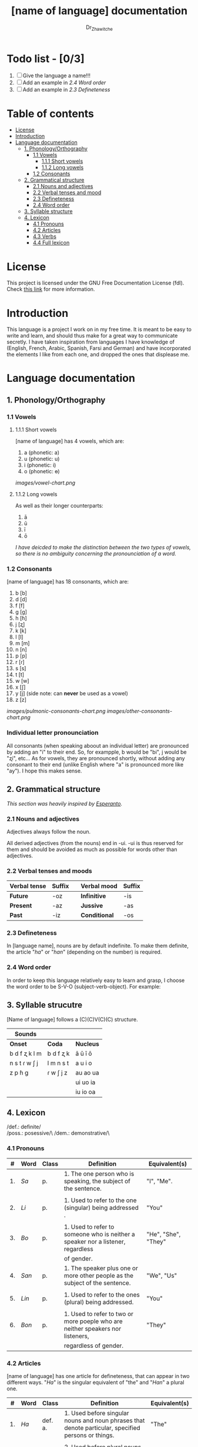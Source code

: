 #+title: [name of language] documentation
#+DESCRIPTION: Official documentation for the ----- language
#+AUTHOR:  Dr_Zhawitche
#+OPTIONS:

* Todo list - [0/3]
1. [ ] Give the language a name!!!
2. [ ] Add an example in [[2.4 Word order]]
3. [ ] Add an example in [[2.3 Defineteness]]

* Table of contents
- [[#license][License]]
- [[#introduction][Introduction]]
- [[#language-documentation][Language documentation]]
  - [[#1-phonologyorthography][1. Phonology/Orthography]]
    - [[#11-vowels][1.1 Vowels]]
      - [[#111-short-vowels][1.1.1 Short vowels]]
      - [[#112-long-vowels][1.1.2 Long vowels]]
    - [[#12-consonants][1.2 Consonants]]
  - [[#2-grammatical-structure][2. Grammatical structure]]
    - [[#21-nouns-and-adjectives][2.1 Nouns and adjectives]]
    - [[#22-verbal-tenses-and-moods][2.2 Verbal tenses and mood]]
    - [[#23-defineteness][2.3 Defineteness]]
    - [[#24-word-order][2.4 Word order]]
  - [[#3-syllable-structure][3. Syllable structure]]
  - [[#4-lexicon][4. Lexicon]]
    - [[#41-pronouns][4.1 Pronouns]]
    - [[#42-articles][4.2 Articles]]
    - [[#43-verbs][4.3 Verbs]]
    - [[#44-full-lexicon][4.4 Full lexicon]]


* License
This project is licensed under the GNU Free Documentation License (fdl). Check [[https://www.gnu.org/licenses/fdl-1.3.en.html][this link]] for more information.

* Introduction
This language is a project I work on in my free time. It is meant to be easy to write and learn, and should thus make for a great way to communicate secretly. I have taken inspiration from languages I have knowledge of (English, French, Arabic, Spanish, Farsi and German) and have incorporated the elements I like from each one, and dropped the ones that displease me.


* Language documentation
** 1. Phonology/Orthography
*** 1.1 Vowels
**** 1.1.1 Short vowels
[name of language] has 4 vowels, which are:
1. a (phonetic: a)
2. u (phonetic: u)
3. i (phonetic: i)
4. o (phonetic: ɵ)
[[images/vowel-chart.png]]

**** 1.1.2 Long vowels
As well as their longer counterparts:
1. ā
2. ū
3. ī
4. ō

/I have deicded to make the distinction between the two types of vowels, so there is no ambiguity concerning the pronounciation of a word./

*** 1.2 Consonants
[name of language] has 18 consonants, which are:
1. b [b]
2. d [d]
3. f [f]
4. g [g]
5. h [ɦ]
6. j [ʐ]
7. k [k]
8. l [l]
9. m [m]
10. n [n]
11. p [p]
12. r [ɾ]
13. s [s]
14. t [t]
15. w [w]
16. x [ʃ]
17. y [j] (side note: can *never* be used as a vowel)
18. z [z]
[[images/pulmonic-consonants-chart.png]]
[[images/other-consonants-chart.png]]

*** Individual letter pronounciation
All consonants (when speaking aboout an individual letter) are pronounced by adding an "i" to their end. So, for exampple, b would be "bi", j would be "ʐi", etc... As for vowels, they are pronounced shortly, without adding any consonant to their end (unlike English where "a" is pronounced more like "ay"). I hope this makes sense.

** 2. Grammatical structure

/This section was heavily inspired by [[https://en.wikipedia.org/wiki/Esperanto][Esperanto]]./

*** 2.1 Nouns and adjectives

Adjectives always foll​ow the noun.

All derived adjectives (from the nouns) end in -ui. -ui is thus reserved for them and should be avoided as much as possible for words other than adjectives.

*** 2.2 Verbal tenses and moods

|----------------+----------+---+---------------+----------|
| *Verbal tense* | *Suffix* |   | *Verbal mood* | *Suffix* |
|----------------+----------+---+---------------+----------|
| *Future*       | -oz      |   | *Infinitive*  | -is      |
| *Present*      | -az      |   | *Jussive*     | -as      |
| *Past*         | -iz      |   | *Conditional* | -os      |
|----------------+----------+---+---------------+----------|

*** 2.3 Defineteness
In [language name], nouns are by default indefinite. To make them definite, the article "/ha/" or "/han/" (depending on the number) is required.

*** 2.4 Word order
In order to keep this language relatively easy to learn and grasp, I choose the word order to be S-V-O (subject-verb-object).
For example:

** 3. Syllable strucutre
[Name of language] follows a (C)(C)V(C)(C) structure.

|---------------+-----------+-----------|
| *Sounds*      |           |           |
|---------------+-----------+-----------|
| *Onset*       | *Coda*    | *Nucleus* |
|---------------+-----------+-----------|
| b d f ʐ k l m | b d f ʐ k | ā ū ī ō   |
| n s t ɾ w ʃ j | l m n s t | a u i o   |
| z p ɦ g       | ɾ w ʃ j z | au ao ua  |
|               |           | ui uo ia  |
|               |           | iu io  oa |
|---------------+-----------+-----------|


** 4. Lexicon
/def.: definite/\\
/poss.: posessive/\
/dem.: demonstrative/\

*** 4.1 Pronouns

| #  | *Word* | *Class* | *Definition*                                                                    | *Equivalent(s)*     |
|----+--------+---------+---------------------------------------------------------------------------------+---------------------|
| 1. | /Sa/   | p.      | 1. The one person who is speaking, the subject of the sentence.                 | "I", "Me".          |
|    |        |         |                                                                                 |                     |
|----+--------+---------+---------------------------------------------------------------------------------+---------------------|
| 2. | /Li/   | p.      | 1. Used to refer to the one (singular) being addressed .                        | "You"               |
|    |        |         |                                                                                 |                     |
|----+--------+---------+---------------------------------------------------------------------------------+---------------------|
| 3. | /Bo/   | p.      | 1. Used to refer to someone who is neither a speaker nor a listener, regardless | "He", "She", "They" |
|    |        |         | of gender.                                                                      |                     |
|----+--------+---------+---------------------------------------------------------------------------------+---------------------|
| 4. | /San/  | p.      | 1. The speaker plus one or more other people as the subject of the sentence.    | "We", "Us"          |
|    |        |         |                                                                                 |                     |
|----+--------+---------+---------------------------------------------------------------------------------+---------------------|
| 5. | /Lin/  | p.      | 1. Used to refer to the ones (plural) being addressed.                          | "You"               |
|    |        |         |                                                                                 |                     |
|----+--------+---------+---------------------------------------------------------------------------------+---------------------|
| 6. | /Bon/  | p.      | 1. Used to refer to two or more poeple who are neither speakers nor listeners,  | "They"              |
|    |        |         | regardless of gender.                                                           |                     |
|----+--------+---------+---------------------------------------------------------------------------------+---------------------|


*** 4.2 Articles
[name of language] has one article for defineteness, that can appear in two different ways. "/Ha/" is the singular equivalent of "the" and "/Han/" a plural one.

|  # | *Word* | *Class* | *Definition*                                                                                        | *Equivalent(s)* |
|----+--------+---------+-----------------------------------------------------------------------------------------------------+-----------------|
| 1. | /Ha/   | def. a. | 1. Used before singular nouns and noun phrases that denote particular, specified persons or things. | "The"           |
|    |        |         |                                                                                                     |                 |
|----+--------+---------+-----------------------------------------------------------------------------------------------------+-----------------|
| 2. | /Han/  | def. a. | 2. Used before plural nouns and noun phrases that denote particular, specified persons or things.   | "The"           |
|    |        |         |                                                                                                     |                 |
|----+--------+---------+-----------------------------------------------------------------------------------------------------+-----------------|

*** 4.3 Verbs
Note: Because verb conjugation is very simple and only depends on the time/mood, there isn't much of a point in conjugating every single verb that will be listed here. For more information check [[#22-verbal-tenses-and-moods][2.2 Verbal tenses and moods]].

*** 4.4 Full lexicon

|   # | *Word* | *Class* | *Definition* | *Equivalent(s)* |
|-----+--------+---------+--------------+-----------------|
|  1. |        |         |              |                 |
|     |        |         |              |                 |
|-----+--------+---------+--------------+-----------------|
|  2. |        |         |              |                 |
|     |        |         |              |                 |
|-----+--------+---------+--------------+-----------------|
|  3. |        |         |              |                 |
|     |        |         |              |                 |
|-----+--------+---------+--------------+-----------------|
|  4. |        |         |              |                 |
|     |        |         |              |                 |
|-----+--------+---------+--------------+-----------------|
|  5. |        |         |              |                 |
|     |        |         |              |                 |
|-----+--------+---------+--------------+-----------------|
|  6. |        |         |              |                 |
|     |        |         |              |                 |
|-----+--------+---------+--------------+-----------------|
|  7. |        |         |              |                 |
|     |        |         |              |                 |
|-----+--------+---------+--------------+-----------------|
|  8. |        |         |              |                 |
|     |        |         |              |                 |
|-----+--------+---------+--------------+-----------------|
|  9. |        |         |              |                 |
|     |        |         |              |                 |
|-----+--------+---------+--------------+-----------------|
| 10. |        |         |              |                 |
|     |        |         |              |                 |
|-----+--------+---------+--------------+-----------------|
| 11. |        |         |              |                 |
|     |        |         |              |                 |
|-----+--------+---------+--------------+-----------------|
| 12. |        |         |              |                 |
|     |        |         |              |                 |
|-----+--------+---------+--------------+-----------------|
| 13. |        |         |              |                 |
|     |        |         |              |                 |
|-----+--------+---------+--------------+-----------------|
| 14. |        |         |              |                 |
|     |        |         |              |                 |
|-----+--------+---------+--------------+-----------------|
| 15. |        |         |              |                 |
|     |        |         |              |                 |
|-----+--------+---------+--------------+-----------------|
| 16. |        |         |              |                 |
|     |        |         |              |                 |
|-----+--------+---------+--------------+-----------------|
| 17. |        |         |              |                 |
|     |        |         |              |                 |
|-----+--------+---------+--------------+-----------------|
| 18. |        |         |              |                 |
|     |        |         |              |                 |
|-----+--------+---------+--------------+-----------------|
| 19. |        |         |              |                 |
|     |        |         |              |                 |
|-----+--------+---------+--------------+-----------------|
| 20. |        |         |              |                 |
|     |        |         |              |                 |
|-----+--------+---------+--------------+-----------------|
| 21. |        |         |              |                 |
|     |        |         |              |                 |
|-----+--------+---------+--------------+-----------------|
| 22. |        |         |              |                 |
|     |        |         |              |                 |
|-----+--------+---------+--------------+-----------------|
| 23. |        |         |              |                 |
|     |        |         |              |                 |
|-----+--------+---------+--------------+-----------------|
| 24. |        |         |              |                 |
|     |        |         |              |                 |
|-----+--------+---------+--------------+-----------------|
| 25. |        |         |              |                 |
|     |        |         |              |                 |
|-----+--------+---------+--------------+-----------------|
| 26. |        |         |              |                 |
|     |        |         |              |                 |
|-----+--------+---------+--------------+-----------------|
| 27. |        |         |              |                 |
|     |        |         |              |                 |
|-----+--------+---------+--------------+-----------------|
| 28. |        |         |              |                 |
|     |        |         |              |                 |
|-----+--------+---------+--------------+-----------------|
| 29. |        |         |              |                 |
|     |        |         |              |                 |
|-----+--------+---------+--------------+-----------------|
| 30. |        |         |              |                 |
|     |        |         |              |                 |
|-----+--------+---------+--------------+-----------------|
